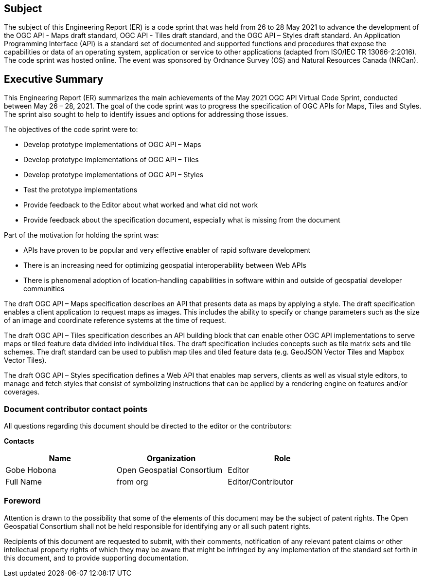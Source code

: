 == Subject

The subject of this Engineering Report (ER) is a code sprint that was held from 26 to 28 May 2021 to advance the development of the OGC API - Maps draft standard, OGC API - Tiles draft standard, and the OGC API – Styles draft standard. An Application Programming Interface (API) is a standard set of documented and supported functions and procedures that expose the capabilities or data of an operating system, application or service to other applications (adapted from ISO/IEC TR 13066-2:2016). The code sprint was hosted online. The event was sponsored by Ordnance Survey (OS) and Natural Resources Canada (NRCan).

== Executive Summary

This Engineering Report (ER) summarizes the main achievements of the May 2021 OGC API Virtual Code Sprint, conducted between May 26 – 28, 2021. The goal of the code sprint was to progress the specification of OGC APIs for Maps, Tiles and Styles. The sprint also sought to help to identify issues and options for addressing those issues.

The objectives of the code sprint were to:

* Develop prototype implementations of OGC API – Maps
* Develop prototype implementations of OGC API – Tiles
* Develop prototype implementations of OGC API – Styles
* Test the prototype implementations
* Provide feedback to the Editor about what worked and what did not work
* Provide feedback about the specification document, especially what is missing from the document


Part of the motivation for holding the sprint was:

* APIs have proven to be popular and very effective enabler of rapid software development
* There is an increasing need for optimizing geospatial interoperability between Web APIs
* There is phenomenal adoption of location-handling capabilities in software within and outside of geospatial developer communities

The draft OGC API – Maps specification describes an API that presents data as maps by applying a style. The draft specification enables a client application to request maps as images. This includes the ability to specify or change parameters such as the size of an image and coordinate reference systems at the time of request.

The draft OGC API – Tiles specification describes an API building block that can enable other OGC API implementations to serve maps or tiled feature data divided into individual tiles. The draft specification includes concepts such as tile matrix sets and tile schemes. The draft standard can be used to publish map tiles and tiled feature data (e.g. GeoJSON Vector Tiles and Mapbox Vector Tiles).

The draft OGC API – Styles specification defines a Web API that enables map servers, clients as well as visual style editors, to manage and fetch styles that consist of symbolizing instructions that can be applied by a rendering engine on features and/or coverages.

===	Document contributor contact points

All questions regarding this document should be directed to the editor or the contributors:

*Contacts*
[width="80%",options="header",caption=""]
|====================
|Name |Organization | Role
|Gobe Hobona | Open Geospatial Consortium | Editor
|((Full Name)) | ((from org)) |((Editor/Contributor))
|====================


// *****************************************************************************
// Editors please do not change the Foreword.
// *****************************************************************************
=== Foreword

Attention is drawn to the possibility that some of the elements of this document may be the subject of patent rights. The Open Geospatial Consortium shall not be held responsible for identifying any or all such patent rights.

Recipients of this document are requested to submit, with their comments, notification of any relevant patent claims or other intellectual property rights of which they may be aware that might be infringed by any implementation of the standard set forth in this document, and to provide supporting documentation.
